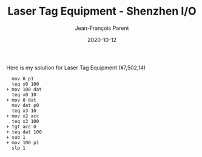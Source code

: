 #+TITLE:       Laser Tag Equipment - Shenzhen I/O
#+AUTHOR:      Jean-François Parent
#+EMAIL:       parent.j.f@gmail.com
#+DATE:        2020-10-12
#+URI:         /blog/%y/%m/%d/laser-tag-equipment---shenzhen
#+KEYWORDS:    shenzhen,zachtronics
#+TAGS:        shenzhen,zachtronics
#+LANGUAGE:    en
#+OPTIONS:     H:3 num:nil toc:nil \n:nil ::t |:t ^:nil -:nil f:t *:t <:t
#+DESCRIPTION: <TODO: insert your description here>

Here is my solution for Laser Tag Equipment (¥7,502,14)

#+BEGIN_EXPORT html
<img src="/media/images/laser_tag_equipment_score.png" />
<img src="/media/images/laser_tag_equipment_layout.png" />
<img src="/media/images/laser_tag_equipment_pin.png" />
#+END_EXPORT

#+begin_src 
  mov 0 p1
  teq x0 100
+ mov 100 dat
  teq x0 10
+ mov 0 dat
  mov dat p0
  teq x3 10
+ mov x2 acc
  teq x3 100
+ tgt acc 0
+ teq dat 100
+ sub 1
+ mov 100 p1
  slp 1
#+end_src
